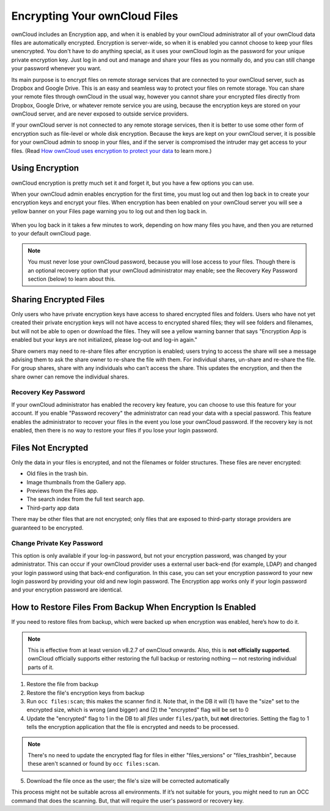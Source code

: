 ==============================
Encrypting Your ownCloud Files
==============================

ownCloud includes an Encryption app, and when it is enabled by your ownCloud 
administrator all of your ownCloud data files are automatically encrypted. 
Encryption is server-wide, so when it is enabled you cannot choose to keep your 
files unencrypted. You don't have to do anything special, as it uses your 
ownCloud login as the password for your unique private encryption key. Just log 
in and out and manage and share your files as you normally do, and you can 
still change your password whenever you want.

Its main purpose is to encrypt files on remote storage services that are 
connected to your ownCloud server, such as Dropbox and Google Drive. This is an 
easy and seamless way to protect your files on remote storage. You can share 
your remote files through ownCloud in the usual way, however you cannot share 
your encrypted files directly from Dropbox, Google Drive, or whatever remote 
service you are using, because the encryption keys are stored on your ownCloud 
server, and are never exposed to outside service providers. 

If your ownCloud server is not connected to any remote storage services, then 
it is better to use some other form of encryption such as file-level or whole 
disk encryption. Because the keys are kept on your ownCloud server, it is 
possible for your ownCloud admin to snoop in your files, and if the server is 
compromised the intruder may get access to your files. (Read 
`How ownCloud uses encryption to protect your data  
<https://owncloud.org/blog/how-owncloud-uses-encryption-to-protect-your-data/>`_ 
to learn more.)

Using Encryption
----------------

ownCloud encryption is pretty much set it and forget it, but you have a few 
options you can use. 

When your ownCloud admin enables encryption for the first time, you must log 
out and then log back in to create your encryption keys and encrypt your files. 
When encryption has been enabled on your ownCloud server you will see a yellow 
banner on your Files page warning you to log out and then log back in.

.. figure:: ../images/encryption1.png

When you log back in it takes a few minutes to work, depending on how many 
files you have, and then you are returned to your default ownCloud page.

.. figure:: ../images/encryption2.png


.. note:: You must never lose your ownCloud password, because you will lose 
   access to your files. Though there is an optional recovery option that your 
   ownCloud administrator may enable; see the Recovery Key Password section 
   (below) to learn about this.
   
Sharing Encrypted Files
-----------------------

Only users who have private encryption keys have access to shared encrypted 
files and folders. Users who have not yet created their private encryption keys 
will not have access to encrypted shared files; they will see folders and 
filenames, but will not be able to open or download the files. They will see a 
yellow warning banner that says "Encryption App is enabled but your keys are not 
initialized, please log-out and log-in again."

Share owners may need to re-share files after encryption is enabled; users 
trying to access the share will see a message advising them to ask the share 
owner to re-share the file with them. For individual shares, un-share and 
re-share the file. For group shares, share with any individuals who can't access 
the share. This updates the encryption, and then the share owner can remove the 
individual shares.

Recovery Key Password
~~~~~~~~~~~~~~~~~~~~~

If your ownCloud administrator has enabled the recovery key feature, you can 
choose to use this feature for your account. If you enable "Password recovery" 
the administrator can read your data with a special password. This feature 
enables the administrator to recover your files in the event you lose your 
ownCloud password. If the recovery key is not enabled, then there is no way to 
restore your files if you lose your login password.

.. figure:: ../images/encryption3.png

Files Not Encrypted
-------------------

Only the data in your files is encrypted, and not the filenames or folder 
structures. These files are never encrypted:

- Old files in the trash bin.
- Image thumbnails from the Gallery app.
- Previews from the Files app.
- The search index from the full text search app.
- Third-party app data

There may be other files that are not encrypted; only files that are exposed to 
third-party storage providers are guaranteed to be encrypted.

Change Private Key Password
~~~~~~~~~~~~~~~~~~~~~~~~~~~

This option is only available if your log-in password, but not your encryption
password, was changed by your administrator. This can occur if your ownCloud
provider uses a external user back-end (for example, LDAP) and changed your
login password using that back-end configuration. In this case, you can set
your encryption password to your new login password by providing your old and
new login password. The Encryption app works only if your login password and
your encryption password are identical.

How to Restore Files From Backup When Encryption Is Enabled
-----------------------------------------------------------

If you need to restore files from backup, which were backed up when encryption
was enabled, here’s how to do it.

.. NOTE:: 
   This is effective from at least version v8.2.7 of ownCloud onwards. Also,
   this is **not officially supported**. ownCloud officially supports either
   restoring the full backup or restoring nothing — not restoring individual
   parts of it.

1. Restore the file from backup
2. Restore the file's encryption keys from backup
3. Run ``occ files:scan``; this makes the scanner find it. Note that, in the DB
   it will (1) have the "size" set to the encrypted size, which is wrong (and
   bigger) and (2) the "encrypted" flag will be set to 0
4. Update the "encrypted" flag to 1 in the DB to all *files* under
   ``files/path``, but **not** directories. Setting the flag to 1 tells the
   encryption application that the file is encrypted and needs to be processed.
   
.. NOTE::
   There's no need to update the encrypted flag for files in either
   "files_versions" or "files_trashbin", because these aren't scanned or found
   by ``occ files:scan``.
   
5. Download the file once as the user; the file's size will be corrected
   automatically

This process might not be suitable across all environments. 
If it’s not suitable for yours, you might need to run an OCC command that does
the scanning. 
But, that will require the user's password or recovery key.


